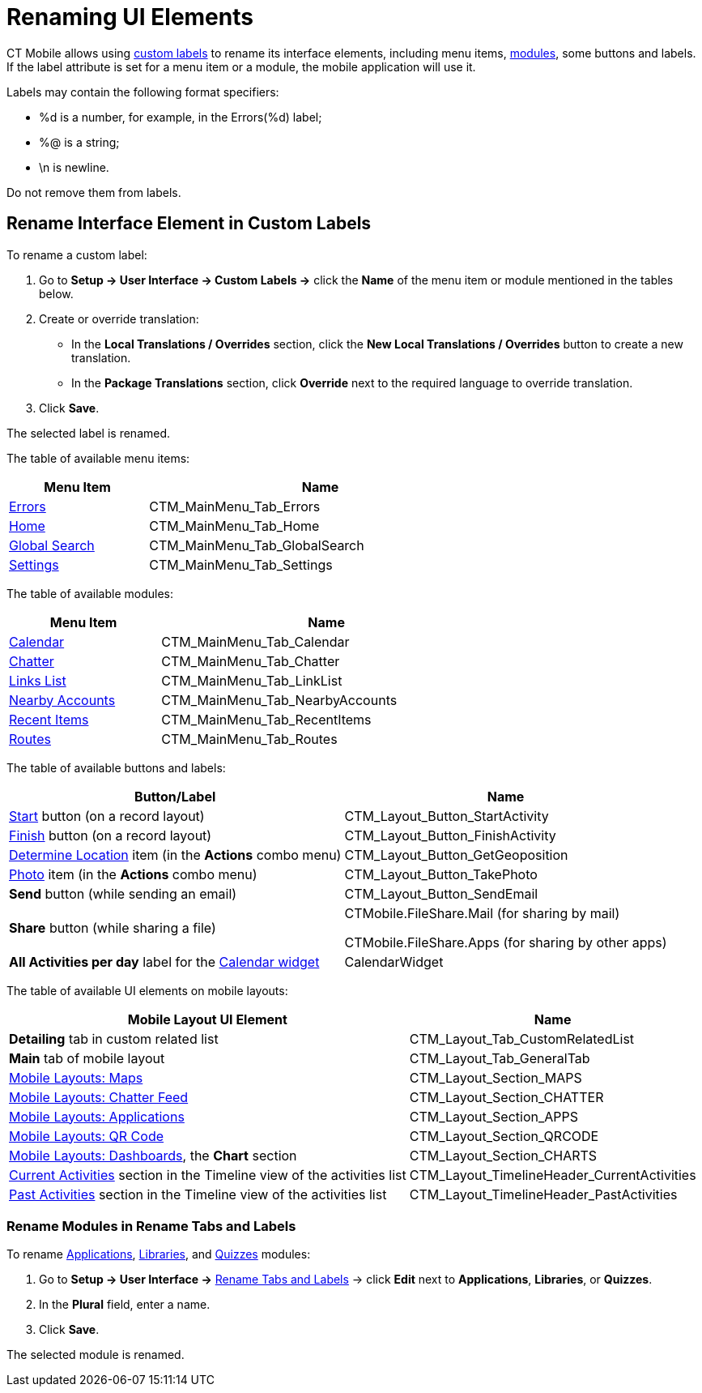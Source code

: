 = Renaming UI Elements

CT Mobile allows using link:https://help.salesforce.com/articleView?id=cl_about.htm&type=5[custom labels] to rename its interface elements, including menu items, xref:ios/mobile-application/mobile-application-modules/index.adoc[modules], some buttons and labels. If the [.apiobject]#label# attribute is set for a menu item or a module, the mobile application will use it.

Labels may contain the following format specifiers:

* [.apiobject]#%d# is a number, for example, in the [.apiobject]#Errors(%d)# label;
* [.apiobject]#%@# is a string;
* [.apiobject]#\n# is newline.

Do not remove them from labels.

[[h2_455187194]]
== Rename Interface Element in Custom Labels

To rename a custom label:

. Go to *Setup → User Interface → Custom Labels →* click the *Name* of the menu item or module mentioned in the tables below.
. Create or override translation:
* In the *Local Translations / Overrides* section, click the *New Local Translations / Overrides* button to create a new translation.
* In the *Package Translations* section, click *Override* next to the required language to override translation.
. Click *Save*.

The selected label is renamed.

The table of available menu items:

[width=70%, cols="~,~"]
|===
|*Menu Item* |*Name*

|xref:ios/mobile-application/synchronization/errors-screen.adoc[Errors]
|[.apiobject]#CTM_MainMenu_Tab_Errors#

|xref:ios/mobile-application/ui/home-screen/index.adoc[Home]
|[.apiobject]#CTM_MainMenu_Tab_Home#

|xref:ios/mobile-application/ui/home-screen/search.adoc[Global Search]
|[.apiobject]#CTM_MainMenu_Tab_GlobalSearch#

|xref:ios/mobile-application/application-settings/index.adoc[Settings]
|[.apiobject]#CTM_MainMenu_Tab_Settings#
|===

The table of available modules:

[width=70%, cols="~,~"]
|===
|*Menu Item* |*Name*

|xref:ios/mobile-application/mobile-application-modules/calendar/index.adoc[Calendar]
|[.apiobject]#CTM_MainMenu_Tab_Calendar#

|xref:ios/mobile-application/mobile-application-modules/chatter/index.adoc[Chatter]
|[.apiobject]#CTM_MainMenu_Tab_Chatter#

|xref:ios/mobile-application/mobile-application-modules/links.adoc[Links List]
|[.apiobject]#CTM_MainMenu_Tab_LinkList#

|xref:ios/mobile-application/mobile-application-modules/nearby-accounts.adoc[Nearby Accounts]
|[.apiobject]#CTM_MainMenu_Tab_NearbyAccounts#

|xref:ios/mobile-application/mobile-application-modules/recent-items.adoc[Recent Items]
|[.apiobject]#CTM_MainMenu_Tab_RecentItems#

|xref:ios/mobile-application/mobile-application-modules/routes.adoc[Routes]
|[.apiobject]#CTM_MainMenu_Tab_Routes#
|===

The table of available buttons and labels:

[cols="~,~",options="header",]
|===
|*Button/Label* |*Name*
|xref:ios/admin-guide/start-finish-functionality.adoc[Start] button (on a record layout) |[.apiobject]#CTM_Layout_Button_StartActivity#
|xref:ios/admin-guide/start-finish-functionality.adoc[Finish] button (on a record layout) |[.apiobject]#CTM_Layout_Button_FinishActivity#
|xref:ios/mobile-application/ui/actions.adoc#h2_1355154294[Determine Location] item (in the *Actions* combo menu) |[.apiobject]#CTM_Layout_Button_GetGeoposition#
|xref:ios/mobile-application/ui/actions.adoc#h2_62618674[Photo] item (in the *Actions* combo menu) |[.apiobject]#CTM_Layout_Button_TakePhoto#
|*Send* button (while sending an email)  a|[.apiobject]#CTM_Layout_Button_SendEmail#
|*Share* button (while sharing a file)  a|
[.apiobject]#CTMobile.FileShare.Mail# (for sharing by mail)

[.apiobject]#CTMobile.FileShare.Apps# (for sharing by other apps)

|*All Activities per day* label for the xref:ios/mobile-application/ui/home-screen/index.adoc#h3_1292798904[Calendar widget]  |[.apiobject]#CalendarWidget#
|===

The table of available UI elements on mobile layouts:

[cols="~,~",options="header",]
|===
|*Mobile Layout UI Element* |*Name*
|*Detailing* tab in custom related list  |[.apiobject]#CTM_Layout_Tab_CustomRelatedList#
|*Main* tab of mobile layout  |[.apiobject]#CTM_Layout_Tab_GeneralTab#
|xref:ios/admin-guide/mobile-layouts/mobile-layouts-maps.adoc[Mobile Layouts: Maps]  |[.apiobject]#CTM_Layout_Section_MAPS#
|xref:ios/admin-guide/mobile-layouts/mobile-layouts-chatter-feed.adoc[Mobile Layouts: Chatter Feed]  |[.apiobject]#CTM_Layout_Section_CHATTER#
|xref:ios/admin-guide/mobile-layouts/mobile-layouts-applications.adoc[Mobile Layouts: Applications]  |[.apiobject]#CTM_Layout_Section_APPS#
|xref:ios/admin-guide/mobile-layouts/mobile-layouts-qr-code.adoc[Mobile Layouts: QR Code]  |[.apiobject]#CTM_Layout_Section_QRCODE#
|xref:ios/admin-guide/mobile-layouts/mobile-layouts-dashboards.adoc[Mobile Layouts: Dashboards], the *Chart* section  |[.apiobject]#CTM_Layout_Section_CHARTS#
|xref:image$current-activities-tab.png[Current Activities] section in the Timeline view of the  activities list |[.apiobject]#CTM_Layout_TimelineHeader_CurrentActivities#
|xref:image$past-activities-tab.png[Past Activities] section in the Timeline view of the activities list |[.apiobject]#CTM_Layout_TimelineHeader_PastActivities#
|===

[[h2_1059364362]]
=== Rename Modules in Rename Tabs and Labels

To rename xref:ios/mobile-application/mobile-application-modules/applications/index.adoc[Applications], xref:ios/mobile-application/mobile-application-modules/libraries.adoc[Libraries], and xref:ios/mobile-application/mobile-application-modules/quizzes.adoc[Quizzes] modules:

. Go to *Setup → User Interface →* link:https://help.salesforce.com/articleView?id=customize_rename.htm&type=5[Rename Tabs and Labels] → click *Edit* next to *Applications*, *Libraries*, or *Quizzes*.
. In the *Plural* field, enter a name.
. Click *Save*.

The selected module is renamed.
